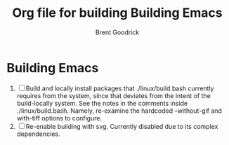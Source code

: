 #+title:    Org file for building Building Emacs
#+author:   Brent Goodrick
#+STARTUP:  hideblocks

* Building Emacs

 1. [ ] Build and locally install packages that ./linux/build.bash
    currently requires from the system, since that deviates from the
    intent of the build-locally system. See the notes in the comments
    inside ./linux/build.bash. Namely, re-examine the hardcoded
    --without-gif and with-tiff options to configure.
 2. [ ] Re-enable building with svg. Currently disabled due to its complex
    dependencies.

